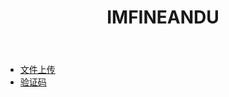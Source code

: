 #+TITLE: IMFINEANDU

   + [[file:howdoudo-fileupload.org][文件上传]]
   + [[file:howdoudo-captcha.org][验证码]]
